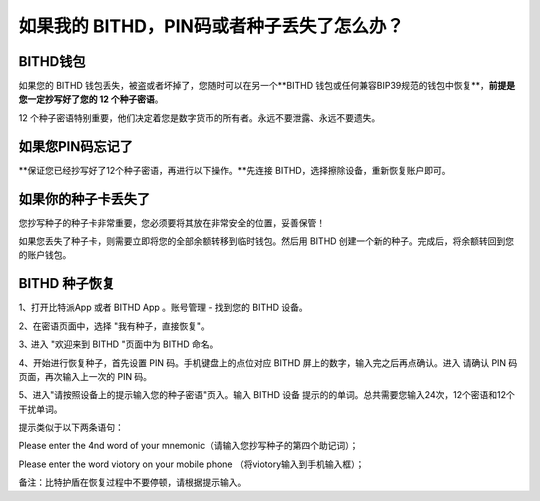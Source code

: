 如果我的 BITHD，PIN码或者种子丢失了怎么办？
============================================


BITHD钱包
------------------------

如果您的 BITHD 钱包丢失，被盗或者坏掉了，您随时可以在另一个**BITHD 钱包或任何兼容BIP39规范的钱包中恢复**，**前提是您一定抄写好了您的 12 个种子密语**。

12 个种子密语特别重要，他们决定着您是数字货币的所有者。永远不要泄露、永远不要遗失。


如果您PIN码忘记了
-----------------------------

**保证您已经抄写好了12个种子密语，再进行以下操作。**先连接 BITHD，选择擦除设备，重新恢复账户即可。

.. image:: ../img/4_1.jpg
    :width: 60%
    :height: 60%
    :scale: 100%
    :align: center



如果你的种子卡丢失了
------------------------

您抄写种子的种子卡非常重要，您必须要将其放在非常安全的位置，妥善保管！

如果您丢失了种子卡，则需要立即将您的全部余额转移到临时钱包。然后用 BITHD 创建一个新的种子。完成后，将余额转回到您的账户钱包。



BITHD 种子恢复
------------------------

1、打开比特派App 或者 BITHD App 。账号管理 - 找到您的 BITHD 设备。

2、在密语页面中，选择 "我有种子，直接恢复"。

3､ 进入 "欢迎来到 BITHD "页面中为 BITHD 命名。

4、开始进行恢复种子，首先设置 PIN 码。手机键盘上的点位对应 BITHD 屏上的数字，输入完之后再点确认。进入 请确认 PIN 码页面，再次输入上一次的 PIN 码。

5、进入"请按照设备上的提示输入您的种子密语"页入。输入 BITHD 设备 提示的的单词。总共需要您输入24次，12个密语和12个干扰单词。

提示类似于以下两条语句：



.. image:: ../img/bithd_seeds.jpg
    :width: 250px
    :height: 420px
    :scale: 100%
    :align: center


Please enter the 4nd word of your mnemonic（请输入您抄写种子的第四个助记词）；


.. image:: ../img/bithd_words.jpg
    :width: 250px
    :height: 420px
    :scale: 100%
    :align: center



Please enter the word viotory on your mobile phone （将viotory输入到手机输入框）；


备注：比特护盾在恢复过程中不要停顿，请根据提示输入。
